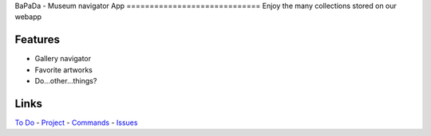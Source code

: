 |logo|
|background|
BaPaDa - Museum navigator App
=============================
Enjoy the many collections stored on our webapp

Features
========
* Gallery navigator
* Favorite artworks
* Do...other...things?

Links
=====
`To Do`_ - `Project`_ - `Commands`_ - `Issues`_

.. _`To Do`: https://github.com/Netherfield/BaPaDa/tree/main/docs/TODO.md
.. _`Project`: https://github.com/Netherfield/BaPaDa/tree/main/docs/project.md
.. _`Commands`: https://github.com/Netherfield/BaPaDa/tree/main/docs/commands.md
.. _`Issues`: https://github.com/Netherfield/BaPaDa/issues

.. |logo| image:: https://github.com/Netherfield/BaPaDa/blob/main/logo.png
    :alt: BaPaDa
    :target: https://github.com/Netherfield/BaPaDa

.. |background| image:: https://github.com/Netherfield/BaPaDa/blob/main/resources/bapada.png
    :alt: bg
    :align: middle

